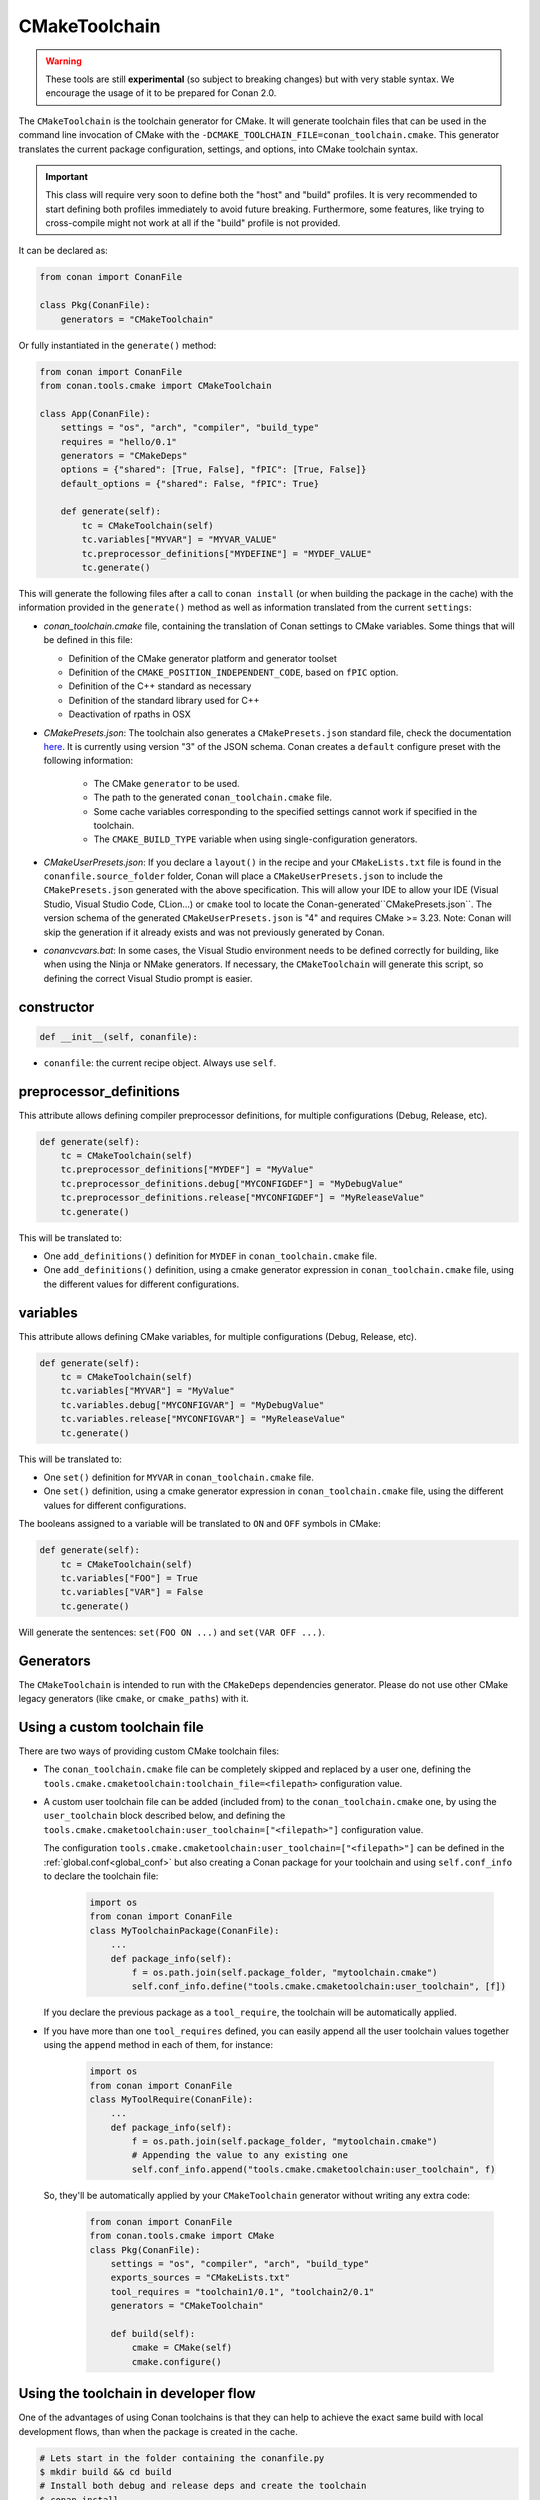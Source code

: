 .. _conan-cmake-toolchain:

CMakeToolchain
--------------

.. warning::

    These tools are still **experimental** (so subject to breaking changes) but with very stable syntax.
    We encourage the usage of it to be prepared for Conan 2.0.


The ``CMakeToolchain`` is the toolchain generator for CMake. It will generate toolchain files that can be used in the
command line invocation of CMake with the ``-DCMAKE_TOOLCHAIN_FILE=conan_toolchain.cmake``. This generator translates
the current package configuration, settings, and options, into CMake toolchain syntax.


.. important::

    This class will require very soon to define both the "host" and "build" profiles. It is very recommended to
    start defining both profiles immediately to avoid future breaking. Furthermore, some features, like trying to
    cross-compile might not work at all if the "build" profile is not provided.

It can be declared as:

.. code-block:: python

    from conan import ConanFile

    class Pkg(ConanFile):
        generators = "CMakeToolchain"

Or fully instantiated in the ``generate()`` method:

.. code-block:: python

    from conan import ConanFile
    from conan.tools.cmake import CMakeToolchain

    class App(ConanFile):
        settings = "os", "arch", "compiler", "build_type"
        requires = "hello/0.1"
        generators = "CMakeDeps"
        options = {"shared": [True, False], "fPIC": [True, False]}
        default_options = {"shared": False, "fPIC": True}

        def generate(self):
            tc = CMakeToolchain(self)
            tc.variables["MYVAR"] = "MYVAR_VALUE"
            tc.preprocessor_definitions["MYDEFINE"] = "MYDEF_VALUE"
            tc.generate()


This will generate the following files after a call to ``conan install`` (or when building the package
in the cache) with the information provided in the ``generate()`` method as well as information
translated from the current ``settings``:

- *conan_toolchain.cmake* file, containing the translation of Conan settings to CMake variables.
  Some things that will be defined in this file:

  - Definition of the CMake generator platform and generator toolset
  - Definition of the ``CMAKE_POSITION_INDEPENDENT_CODE``, based on ``fPIC`` option.
  - Definition of the C++ standard as necessary
  - Definition of the standard library used for C++
  - Deactivation of rpaths in OSX

- *CMakePresets.json*: The toolchain also generates a ``CMakePresets.json`` standard file, check the documentation
  `here <https://cmake.org/cmake/help/latest/manual/cmake-presets.7.html>`_. It is currently using version "3" of
  the JSON schema.
  Conan creates a ``default`` configure preset with the following information:

     - The CMake ``generator`` to be used.
     - The path to the generated ``conan_toolchain.cmake`` file.
     - Some cache variables corresponding to the specified settings cannot work if specified in the toolchain.
     - The ``CMAKE_BUILD_TYPE`` variable when using single-configuration generators.

- *CMakeUserPresets.json*:  If you declare a ``layout()`` in the recipe and your ``CMakeLists.txt`` file is found in
  the ``conanfile.source_folder`` folder, Conan will place a ``CMakeUserPresets.json`` to include the ``CMakePresets.json`` 
  generated with the above specification. This will allow your IDE to allow your IDE (Visual Studio, Visual Studio Code, CLion...) 
  or ``cmake`` tool to locate the  Conan-generated``CMakePresets.json``. The version schema of the generated ``CMakeUserPresets.json`` is 
  "4" and requires CMake >= 3.23.
  Note: Conan will skip the generation if it already exists and was not previously generated by Conan.


- *conanvcvars.bat*: In some cases, the Visual Studio environment needs to be defined correctly for building,
  like when using the Ninja or NMake generators. If necessary, the ``CMakeToolchain`` will generate this script,
  so defining the correct Visual Studio prompt is easier.


constructor
+++++++++++

.. code:: python

    def __init__(self, conanfile):

- ``conanfile``: the current recipe object. Always use ``self``.


preprocessor_definitions
++++++++++++++++++++++++

This attribute allows defining compiler preprocessor definitions, for multiple configurations (Debug, Release, etc).

.. code:: python

    def generate(self):
        tc = CMakeToolchain(self)
        tc.preprocessor_definitions["MYDEF"] = "MyValue"
        tc.preprocessor_definitions.debug["MYCONFIGDEF"] = "MyDebugValue"
        tc.preprocessor_definitions.release["MYCONFIGDEF"] = "MyReleaseValue"
        tc.generate()

This will be translated to:

- One ``add_definitions()`` definition for ``MYDEF`` in ``conan_toolchain.cmake`` file.
- One ``add_definitions()`` definition, using a cmake generator expression in ``conan_toolchain.cmake`` file,
  using the different values for different configurations.

variables
+++++++++

This attribute allows defining CMake variables, for multiple configurations (Debug, Release, etc).

.. code:: python

    def generate(self):
        tc = CMakeToolchain(self)
        tc.variables["MYVAR"] = "MyValue"
        tc.variables.debug["MYCONFIGVAR"] = "MyDebugValue"
        tc.variables.release["MYCONFIGVAR"] = "MyReleaseValue"
        tc.generate()

This will be translated to:

- One ``set()`` definition for ``MYVAR`` in ``conan_toolchain.cmake`` file.
- One ``set()`` definition, using a cmake generator expression in ``conan_toolchain.cmake`` file,
  using the different values for different configurations.

The booleans assigned to a variable will be translated to ``ON`` and ``OFF`` symbols in CMake:

.. code:: python

    def generate(self):
        tc = CMakeToolchain(self)
        tc.variables["FOO"] = True
        tc.variables["VAR"] = False
        tc.generate()


Will generate the sentences: ``set(FOO ON ...)`` and ``set(VAR OFF ...)``.



Generators
++++++++++

The ``CMakeToolchain`` is intended to run with the ``CMakeDeps`` dependencies generator. Please do not use other
CMake legacy generators (like ``cmake``, or ``cmake_paths``) with it.


Using a custom toolchain file
+++++++++++++++++++++++++++++

There are two ways of providing custom CMake toolchain files:

- The ``conan_toolchain.cmake`` file can be completely skipped and replaced by a user one, defining the
  ``tools.cmake.cmaketoolchain:toolchain_file=<filepath>`` configuration value.
- A custom user toolchain file can be added (included from) to the ``conan_toolchain.cmake`` one, by using the
  ``user_toolchain`` block described below, and defining the ``tools.cmake.cmaketoolchain:user_toolchain=["<filepath>"]``
  configuration value.

  The configuration ``tools.cmake.cmaketoolchain:user_toolchain=["<filepath>"]`` can be defined in the :ref:`global.conf<global_conf>`
  but also creating a Conan package for your toolchain and using ``self.conf_info`` to declare the toolchain file:

    .. code:: python

        import os
        from conan import ConanFile
        class MyToolchainPackage(ConanFile):
            ...
            def package_info(self):
                f = os.path.join(self.package_folder, "mytoolchain.cmake")
                self.conf_info.define("tools.cmake.cmaketoolchain:user_toolchain", [f])


  If you declare the previous package as a ``tool_require``, the toolchain will be automatically applied.
- If you have more than one ``tool_requires`` defined, you can easily append all the user toolchain values
  together using the ``append`` method in each of them, for instance:

    .. code:: python

        import os
        from conan import ConanFile
        class MyToolRequire(ConanFile):
            ...
            def package_info(self):
                f = os.path.join(self.package_folder, "mytoolchain.cmake")
                # Appending the value to any existing one
                self.conf_info.append("tools.cmake.cmaketoolchain:user_toolchain", f)


  So, they'll be automatically applied by your ``CMakeToolchain`` generator without writing any extra code:

    .. code:: python

        from conan import ConanFile
        from conan.tools.cmake import CMake
        class Pkg(ConanFile):
            settings = "os", "compiler", "arch", "build_type"
            exports_sources = "CMakeLists.txt"
            tool_requires = "toolchain1/0.1", "toolchain2/0.1"
            generators = "CMakeToolchain"

            def build(self):
                cmake = CMake(self)
                cmake.configure()


Using the toolchain in developer flow
+++++++++++++++++++++++++++++++++++++

One of the advantages of using Conan toolchains is that they can help to achieve the exact same build
with local development flows, than when the package is created in the cache.


.. code:: bash

    # Lets start in the folder containing the conanfile.py
    $ mkdir build && cd build
    # Install both debug and release deps and create the toolchain
    $ conan install ..
    $ conan install .. -s build_type=Debug
    # the conan_toolchain.cmake is common for both configurations

If you are using a multi-configuration generator:

.. code:: bash

    # Need to pass the generator WITHOUT the platform, that matches your default settings
    $ cmake .. -G "Visual Studio 15" -DCMAKE_TOOLCHAIN_FILE=conan_toolchain.cmake
    # Now you can open the IDE, select Debug or Release config and build
    # or, in the command line
    $ cmake --build . --config Release
    $ cmake --build . --config Debug


**NOTE**: The platform (Win64), is already encoded in the toolchain. The command line shouldn't pass it, so using
``-G "Visual Studio 15"`` instead of the ``-G "Visual Studio 15 Win64"``


If you are using a single-configuration generator:

.. code:: bash

    $ cmake ..  -DCMAKE_TOOLCHAIN_FILE=conan_toolchain.cmake -DCMAKE_BUILD_TYPE=Release
    $ cmake --build


It is recommended to use the ``cmake_layout(self)`` in the ``layout()`` method of your ``conanfile.py``. If a layout
is declared, the ``CMakeUserPresets.json`` file will be generated in the same folder of your ``CMakeLists.txt`` file,
so you can use the ``--preset`` argument from ``cmake >= 3.23`` or use an IDE:


.. code:: bash

    # The conan_toolchain.cmake is common for both configurations and will be located at "build/generators"
    $ conan install .
    $ conan install . -s build_type=Debug

    # For single-configuration generator
    $ cmake --preset Debug
    $ cmake --build --preset Debug
    $ cmake --preset Release
    $ cmake --build --preset Release

    # For multi-configuration generator
    $ cmake --preset default
    $ cmake --build --preset Debug
    $ cmake --build --preset Release


conf
+++++

``CMakeToolchain`` is affected by these :ref:`[conf]<global_conf>` variables:

- ``tools.cmake.cmaketoolchain:toolchain_file`` user toolchain file to replace the ``conan_toolchain.cmake`` one.
- ``tools.cmake.cmaketoolchain:user_toolchain`` list of user toolchains to be included from the ``conan_toolchain.cmake`` file.
- ``tools.android:ndk_path`` value for ``ANDROID_NDK_PATH``.
- ``tools.cmake.cmaketoolchain:system_name`` is not necessary in most cases and is only used to force-define ``CMAKE_SYSTEM_NAME``.
- ``tools.cmake.cmaketoolchain:system_version`` is not necessary in most cases and is only used to force-define ``CMAKE_SYSTEM_VERSION``.
- ``tools.cmake.cmaketoolchain:system_processor`` is not necessary in most cases and is only used to force-define ``CMAKE_SYSTEM_PROCESSOR``.
- ``tools.cmake.cmaketoolchain:toolset_arch``: Will add the ``,host=xxx`` specifier in the ``CMAKE_GENERATOR_TOOLSET`` variable of ``conan_toolchain.cmake`` file.
- ``tools.build:cxxflags`` list of extra C++ flags that will be appended to ``CMAKE_CXX_FLAGS_INIT``.
- ``tools.build:cflags`` list of extra of pure C flags that will be appended to ``CMAKE_C_FLAGS_INIT``.
- ``tools.build:sharedlinkflags`` list of extra linker flags that will be appended to ``CMAKE_SHARED_LINKER_FLAGS_INIT``.
- ``tools.build:exelinkflags`` list of extra linker flags that will be appended to ``CMAKE_EXE_LINKER_FLAGS_INIT``.
- ``tools.build:defines`` list of preprocessor definitions that will be used by ``add_definitions()``.
- ``tools.build:tools.apple:enable_bitcode`` boolean value to enable/disable Bitcode Apple Clang flags, e.g., ``CMAKE_XCODE_ATTRIBUTE_ENABLE_BITCODE``.
- ``tools.build:tools.apple:enable_arc`` boolean value to enable/disable ARC Apple Clang flags, e.g., ``CMAKE_XCODE_ATTRIBUTE_CLANG_ENABLE_OBJC_ARC``.
- ``tools.build:tools.apple:enable_visibility`` boolean value to enable/disable Visibility Apple Clang flags, e.g., ``CMAKE_XCODE_ATTRIBUTE_GCC_SYMBOLS_PRIVATE_EXTERN``.
- ``tools.build:sysroot`` defines the value of ``CMAKE_SYSROOT``.

Extending and customizing CMakeToolchain
++++++++++++++++++++++++++++++++++++++++

Since Conan 1.36, ``CMakeToolchain`` implements a powerful capability for extending and customizing the resulting toolchain file.

The following predefined blocks are available, and added in this order:

- ``user_toolchain``: Allows to include user toolchains from the ``conan_toolchain.cmake`` file.
  If the configuration ``tools.cmake.cmaketoolchain:user_toolchain=["xxxx", "yyyy"]`` is defined, its values will be ``include(xxx)\ninclude(yyyy)`` as the
  first lines in ``conan_toolchain.cmake``.
- ``generic_system``: Defines ``CMAKE_SYSTEM_NAME``, ``CMAKE_SYSTEM_VERSION``, ``CMAKE_SYSTEM_PROCESSOR``,
  ``CMAKE_GENERATOR_PLATFORM``, ``CMAKE_GENERATOR_TOOLSET``, ``CMAKE_C_COMPILER``,
  ``CMAKE_CXX_COMPILER``
- ``android_system``: Defines ``ANDROID_PLATFORM``, ``ANDROID_STL``, ``ANDROID_ABI`` and includes ``ANDROID_NDK_PATH/build/cmake/android.toolchain.cmake``
  where ``ANDROID_NDK_PATH`` comes defined in ``tools.android:ndk_path`` configuration value.
- ``apple_system``: Defines ``CMAKE_OSX_ARCHITECTURES``, ``CMAKE_OSX_SYSROOT`` for Apple systems.
- ``fpic``: Defines the ``CMAKE_POSITION_INDEPENDENT_CODE`` when there is a ``options.fPIC``
- ``arch_flags``: Defines C/C++ flags like ``-m32, -m64`` when necessary.
- ``libcxx``: Defines ``-stdlib=libc++`` flag when necessary as well as ``_GLIBCXX_USE_CXX11_ABI``.
- ``vs_runtime``: Defines the ``CMAKE_MSVC_RUNTIME_LIBRARY`` variable, as a generator expression for multiple configurations.
- ``cppstd``: defines ``CMAKE_CXX_STANDARD``, ``CMAKE_CXX_EXTENSIONS``
- ``parallel``: defines ``/MP`` parallel build flag for Visual.
- ``cmake_flags_init``: defines ``CMAKE_XXX_FLAGS`` variables based on previously defined Conan variables. The blocks above only define ``CONAN_XXX`` variables, and this block will define CMake ones like ``set(CMAKE_CXX_FLAGS_INIT "${CONAN_CXX_FLAGS}" CACHE STRING "" FORCE)```.
- ``try_compile``: Stop processing the toolchain, skipping the blocks below this one, if ``IN_TRY_COMPILE`` CMake property is defined.
- ``find_paths``: Defines ``CMAKE_FIND_PACKAGE_PREFER_CONFIG``, ``CMAKE_MODULE_PATH``, ``CMAKE_PREFIX_PATH`` so the generated files from ``CMakeDeps`` are found.
- ``rpath``: Defines ``CMAKE_SKIP_RPATH``. By default it is disabled, and it is needed to define ``self.blocks["rpath"].skip_rpath=True`` if you want to activate ``CMAKE_SKIP_RPATH``
- ``shared``: defines ``BUILD_SHARED_LIBS``.
- ``output_dirs``: Define the ``CMAKE_INSTALL_XXX`` variables.

    - **CMAKE_INSTALL_PREFIX**: Is set with the ``package_folder``, so if a "cmake install" operation is run, the artifacts go
      to that location.
    - **CMAKE_INSTALL_BINDIR**, **CMAKE_INSTALL_SBINDIR** and **CMAKE_INSTALL_LIBEXECDIR**: Set by default to ``bin``.
    - **CMAKE_INSTALL_LIBDIR**: Set by default to ``lib``.
    - **CMAKE_INSTALL_INCLUDEDIR** and **CMAKE_INSTALL_OLDINCLUDEDIR**: Set by default to ``include``.
    - **CMAKE_INSTALL_DATAROOTDIR**: Set by default to ``res``.

    If you want to change the default values, adjust the ``cpp.package`` object at the ``layout()`` method:

        .. code:: python

            def layout(self):
                ...
                # For CMAKE_INSTALL_BINDIR, CMAKE_INSTALL_SBINDIR and CMAKE_INSTALL_LIBEXECDIR, takes the first value:
                self.cpp.package.bindirs = ["mybin"]
                # For CMAKE_INSTALL_LIBDIR, takes the first value:
                self.cpp.package.libdirs = ["mylib"]
                # For CMAKE_INSTALL_INCLUDEDIR, CMAKE_INSTALL_OLDINCLUDEDIR, takes the first value:
                self.cpp.package.includedirs = ["myinclude"]
                # For CMAKE_INSTALL_DATAROOTDIR, takes the first value:
                self.cpp.package.resdirs = ["myres"]

    .. note::
        It is **not valid** to change the self.cpp_info  at the ``package_info()`` method.


.. note::
    In Conan 1.45 the CMakeToolchain doesn't append the root package folder of the dependencies (declared in the cpp_info.builddirs)
    to the ``CMAKE_PREFIX_PATH`` variable. That interfered with the ``find_file``, ``find_path`` and ``find_program``, making,
    for example, impossible to locate only the executables from the build context. In Conan 2.0, the ``cppinfo.builddirs``
    won't contain by default the ``''`` entry (root package).


Blocks can be customized in different ways:

.. code:: python

    # remove an existing block
    def generate(self):
        tc = CMakeToolchain(self)
        tc.blocks.remove("generic_system")

    # modify the template of an existing block
    def generate(self):
        tc = CMakeToolchain(self)
        tmp = tc.blocks["generic_system"].template
        new_tmp = tmp.replace(...)  # replace, fully replace, append...
        tc.blocks["generic_system"].template = new_tmp

    # modify one or more variables of the context
    def generate(self):
        tc = CMakeToolchain(conanfile)
        # block.values is the context dictionary
        toolset = tc.blocks["generic_system"].values["toolset"]
        tc.blocks["generic_system"].values["toolset"] = "other_toolset"

    # modify the whole context values
    def generate(self):
        tc = CMakeToolchain(conanfile)
        tc.blocks["generic_system"].values = {"toolset": "other_toolset"}

    # modify the context method of an existing block
    import types

    def generate(self):
        tc = CMakeToolchain(self)
        generic_block = toolchain.blocks["generic_system"]

        def context(self):
            assert self  # Your own custom logic here
            return {"toolset": "other_toolset"}
        generic_block.context = types.MethodType(context, generic_block)

    # completely replace existing block
    from conan.tools.cmake import CMakeToolchain

    def generate(self):
        tc = CMakeToolchain(self)
        # this could go to a python_requires
        class MyGenericBlock:
            template = "HelloWorld"

            def context(self):
                return {}

        tc.blocks["generic_system"] = MyGenericBlock

    # add a completely new block
    from conan.tools.cmake import CMakeToolchain
    def generate(self):
        tc = CMakeToolchain(self)
        # this could go to a python_requires
        class MyBlock:
            template = "Hello {{myvar}}!!!"

            def context(self):
                return {"myvar": "World"}

        tc.blocks["mynewblock"] = MyBlock


Recall that this is a very **experimental** feature, and these interfaces might change in the following releases.

For more information about these blocks, please have a look at the source code.


Cross building
++++++++++++++

The ``generic_system`` block contains some basic cross-building capabilities. In the general
case, the user would want to provide their own user toolchain defining all the specifics,
which can be done with the configuration ``tools.cmake.cmaketoolchain:user_toolchain``. If
this conf value is defined, the ``generic_system`` block will include the provided file or files, but
no further define any CMake variable for cross-building.

If ``user_toolchain`` is not defined and Conan detects it is cross-building, because the build
and host profiles contain different OS or architecture, it will try to define the following
variables:

- ``CMAKE_SYSTEM_NAME``: ``tools.cmake.cmaketoolchain:system_name`` configuration if
  defined, otherwise, it will try to autodetect it. This block will consider
  cross-building if Android systems (that is managed by other blocks), and not 64bits to
  32bits builds in x86_64, sparc and ppc systems.
- ``CMAKE_SYSTEM_VERSION``: ``tools.cmake.cmaketoolchain:system_version`` conf if defined, otherwise
  ``os.version`` subsetting (host) when defined
- ``CMAKE_SYSTEM_PROCESSOR``: ``tools.cmake.cmaketoolchain:system_processor`` conf if defined, otherwise
  ``arch`` setting (host) if defined
